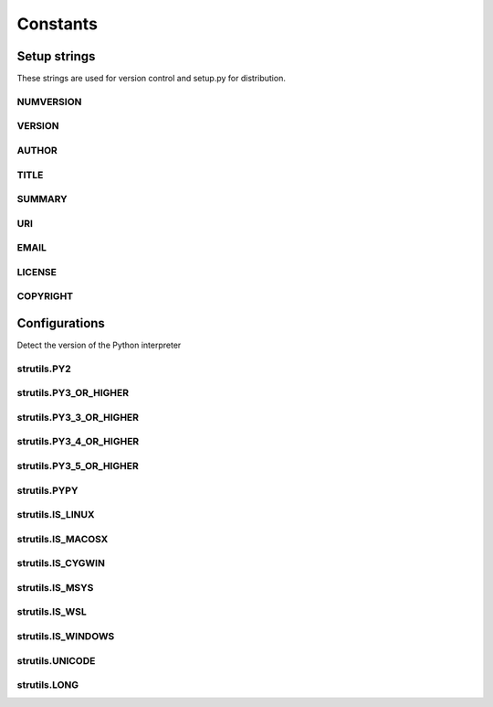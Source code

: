 Constants
=========

Setup strings
-------------

These strings are used for version control and setup.py for distribution.

NUMVERSION
^^^^^^^^^^
.. doxygenvariable:: burger::__numversion__

VERSION
^^^^^^^
.. doxygenvariable:: burger::__version__

AUTHOR
^^^^^^
.. doxygenvariable:: burger::__author__

TITLE
^^^^^
.. doxygenvariable:: burger::__title__

SUMMARY
^^^^^^^
.. doxygenvariable:: burger::__summary__

URI
^^^
.. doxygenvariable:: burger::__uri__

EMAIL
^^^^^
.. doxygenvariable:: burger::__email__

LICENSE
^^^^^^^
.. doxygenvariable:: burger::__license__

COPYRIGHT
^^^^^^^^^
.. doxygenvariable:: burger::__copyright__

Configurations
--------------

Detect the version of the Python interpreter

strutils.PY2
^^^^^^^^^^^^
.. doxygenvariable:: burger::strutils::PY2

strutils.PY3_OR_HIGHER
^^^^^^^^^^^^^^^^^^^^^^
.. doxygenvariable:: burger::strutils::PY3_OR_HIGHER

strutils.PY3_3_OR_HIGHER
^^^^^^^^^^^^^^^^^^^^^^^^
.. doxygenvariable:: burger::strutils::PY3_3_OR_HIGHER

strutils.PY3_4_OR_HIGHER
^^^^^^^^^^^^^^^^^^^^^^^^
.. doxygenvariable:: burger::strutils::PY3_4_OR_HIGHER

strutils.PY3_5_OR_HIGHER
^^^^^^^^^^^^^^^^^^^^^^^^
.. doxygenvariable:: burger::strutils::PY3_5_OR_HIGHER

strutils.PYPY
^^^^^^^^^^^^^
.. doxygenvariable:: burger::strutils::PYPY

strutils.IS_LINUX
^^^^^^^^^^^^^^^^^
.. doxygenvariable:: burger::strutils::IS_LINUX

strutils.IS_MACOSX
^^^^^^^^^^^^^^^^^^
.. doxygenvariable:: burger::strutils::IS_MACOSX

strutils.IS_CYGWIN
^^^^^^^^^^^^^^^^^^
.. doxygenvariable:: burger::strutils::IS_CYGWIN

strutils.IS_MSYS
^^^^^^^^^^^^^^^^
.. doxygenvariable:: burger::strutils::IS_MSYS

strutils.IS_WSL
^^^^^^^^^^^^^^^
.. doxygenvariable:: burger::strutils::IS_WSL

strutils.IS_WINDOWS
^^^^^^^^^^^^^^^^^^^
.. doxygenvariable:: burger::strutils::IS_WINDOWS

strutils.UNICODE
^^^^^^^^^^^^^^^^
.. doxygenvariable:: burger::strutils::UNICODE

strutils.LONG
^^^^^^^^^^^^^
.. doxygenvariable:: burger::strutils::LONG
